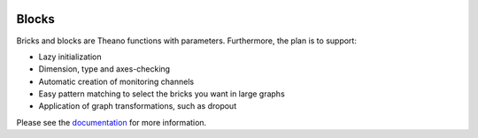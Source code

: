 .. image:: https://coveralls.io/repos/bartvm/blocks/badge.png?branch=master
   :target: https://coveralls.io/r/bartvm/blocks?branch=master

.. image:: https://travis-ci.org/bartvm/blocks.svg?branch=master
   :target: https://travis-ci.org/bartvm/blocks

.. image:: https://readthedocs.org/projects/blocks/badge/?version=latest
   :target: https://blocks.readthedocs.org/
   :alt: Documentation Status

Blocks
======

Bricks and blocks are Theano functions with parameters. Furthermore, the
plan is to support:

* Lazy initialization
* Dimension, type and axes-checking
* Automatic creation of monitoring channels
* Easy pattern matching to select the bricks you want in large graphs
* Application of graph transformations, such as dropout

Please see the documentation_ for more information.

.. _documentation: http://blocks.readthedocs.org
